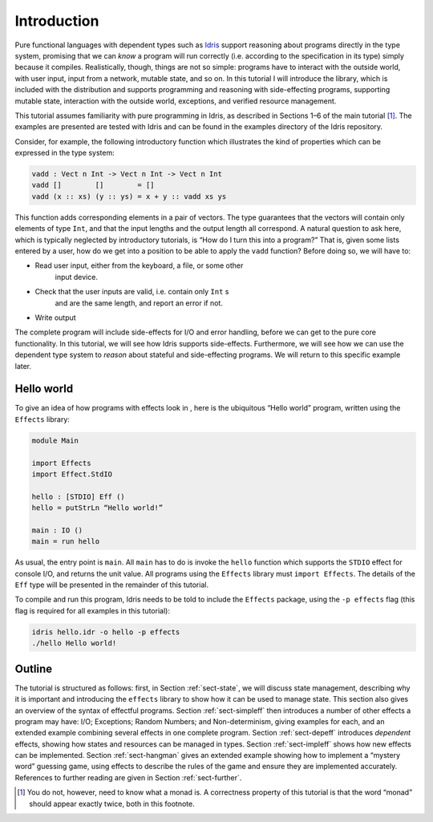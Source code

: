 ************
Introduction
************

Pure functional languages with dependent types such as `Idris
<http://idris-lang.org/>`_ support reasoning about programs directly
in the type system, promising that we can *know* a program will run
correctly (i.e. according to the specification in its type) simply
because it compiles. Realistically, though, things are not so simple:
programs have to interact with the outside world, with user input,
input from a network, mutable state, and so on. In this tutorial I
will introduce the library, which is included with the distribution
and supports programming and reasoning with side-effecting programs,
supporting mutable state, interaction with the outside world,
exceptions, and verified resource management.

This tutorial assumes familiarity with pure programming in Idris,
as described in Sections 1–6 of the main tutorial [1]_. The examples
are presented are tested with Idris and can be found in the
examples directory of the Idris repository.

Consider, for example, the following introductory function which
illustrates the kind of properties which can be expressed in the type
system:

.. code-block:: idris

   vadd : Vect n Int -> Vect n Int -> Vect n Int
   vadd []        []        = []
   vadd (x :: xs) (y :: ys) = x + y :: vadd xs ys

This function adds corresponding elements in a pair of vectors. The type
guarantees that the vectors will contain only elements of type ``Int``,
and that the input lengths and the output length all correspond. A
natural question to ask here, which is typically neglected by
introductory tutorials, is “How do I turn this into a program?” That is,
given some lists entered by a user, how do we get into a position to be
able to apply the ``vadd`` function? Before doing so, we will have to:

- Read user input, either from the keyboard, a file, or some other
   input device.

- Check that the user inputs are valid, i.e. contain only ``Int`` s
   and are the same length, and report an error if not.

- Write output

The complete program will include side-effects for I/O and error
handling, before we can get to the pure core functionality. In this
tutorial, we will see how Idris supports side-effects.
Furthermore, we will see how we can use the dependent type system to
*reason* about stateful and side-effecting programs. We will return to
this specific example later.

Hello world
===========

To give an idea of how programs with effects look in , here is the
ubiquitous “Hello world” program, written using the ``Effects``
library:

.. code-block:: idris

   module Main

   import Effects
   import Effect.StdIO

   hello : [STDIO] Eff ()
   hello = putStrLn “Hello world!”

   main : IO ()
   main = run hello

As usual, the entry point is ``main``. All ``main`` has to do is invoke the
``hello`` function which supports the ``STDIO`` effect for console I/O, and
returns the unit value.  All programs using the ``Effects`` library must
``import Effects``.  The details of the ``Eff`` type will be presented in the
remainder of this tutorial.

To compile and run this program, Idris needs to be told to include
the ``Effects`` package, using the ``-p effects`` flag (this flag is
required for all examples in this tutorial):

.. code-block:: sh

   idris hello.idr -o hello -p effects
   ./hello Hello world!

Outline
=======

The tutorial is structured as follows: first, in Section
:ref:`sect-state`, we will discuss state management, describing why it
is important and introducing the ``effects`` library to show how it
can be used to manage state. This section also gives an overview of
the syntax of effectful programs. Section :ref:`sect-simpleff` then
introduces a number of other effects a program may have: I/O;
Exceptions; Random Numbers; and Non-determinism, giving examples for
each, and an extended example combining several effects in one
complete program. Section :ref:`sect-depeff` introduces *dependent*
effects, showing how states and resources can be managed in
types. Section :ref:`sect-impleff` shows how new effects can be
implemented.  Section :ref:`sect-hangman` gives an extended example
showing how to implement a “mystery word” guessing game, using effects
to describe the rules of the game and ensure they are implemented
accurately. References to further reading are given in Section
:ref:`sect-further`.

.. [1]
   You do not, however, need to know what a monad is. A correctness
   property of this tutorial is that the word “monad” should appear
   exactly twice, both in this footnote.
